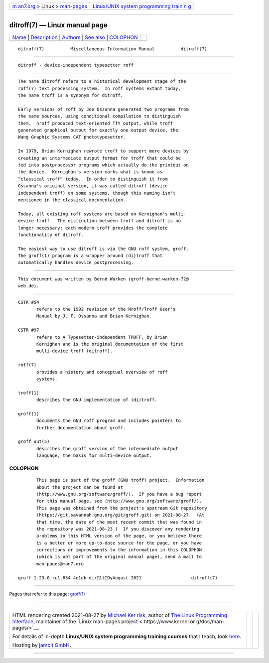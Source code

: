 .. container:: page-top

.. container:: nav-bar

   +----------------------------------+----------------------------------+
   | `m                               | `Linux/UNIX system programming   |
   | an7.org <../../../index.html>`__ | trainin                          |
   | > Linux >                        | g <http://man7.org/training/>`__ |
   | `man-pages <../index.html>`__    |                                  |
   +----------------------------------+----------------------------------+

--------------

ditroff(7) — Linux manual page
==============================

+-----------------------------------+-----------------------------------+
| `Name <#Name>`__ \|               |                                   |
| `Description <#Description>`__ \| |                                   |
| `Authors <#Authors>`__ \|         |                                   |
| `See also <#See_also>`__ \|       |                                   |
| `COLOPHON <#COLOPHON>`__          |                                   |
+-----------------------------------+-----------------------------------+
| .. container:: man-search-box     |                                   |
+-----------------------------------+-----------------------------------+

::

   ditroff(7)          Miscellaneous Information Manual          ditroff(7)


-------------------------------------------------

::

          ditroff - device-independent typesetter roff


---------------------------------------------------------------

::

          The name ditroff refers to a historical development stage of the
          roff(7) text processing system.  In roff systems extant today,
          the name troff is a synonym for ditroff.

          Early versions of roff by Joe Ossanna generated two programs from
          the same sources, using conditional compilation to distinguish
          them.  nroff produced text-oriented TTY output, while troff
          generated graphical output for exactly one output device, the
          Wang Graphic Systems CAT phototypesetter.

          In 1979, Brian Kernighan rewrote troff to support more devices by
          creating an intermediate output format for troff that could be
          fed into postprocessor programs which actually do the printout on
          the device.  Kernighan's version marks what is known as
          “classical troff” today.  In order to distinguish it from
          Ossanna's original version, it was called ditroff (device
          independent troff) on some systems, though this naming isn't
          mentioned in the classical documentation.

          Today, all existing roff systems are based on Kernighan's multi-
          device troff.  The distinction between troff and ditroff is no
          longer necessary; each modern troff provides the complete
          functionality of ditroff.

          The easiest way to use ditroff is via the GNU roff system, groff.
          The groff(1) program is a wrapper around (di)troff that
          automatically handles device postprocessing.


-------------------------------------------------------

::

          This document was written by Bernd Warken ⟨groff-bernd.warken-72@
          web.de⟩.


---------------------------------------------------------

::

          CSTR #54
                 refers to the 1992 revision of the Nroff/Troff User's
                 Manual by J. F. Ossanna and Brian Kernighan.

          CSTR #97
                 refers to A Typesetter-independent TROFF, by Brian
                 Kernighan and is the original documentation of the first
                 multi-device troff (ditroff).

          roff(7)
                 provides a history and conceptual overview of roff
                 systems.

          troff(1)
                 describes the GNU implementation of (di)troff.

          groff(1)
                 documents the GNU roff program and includes pointers to
                 further documentation about groff.

          groff_out(5)
                 describes the groff version of the intermediate output
                 language, the basis for multi-device output.

COLOPHON
---------------------------------------------------------

::

          This page is part of the groff (GNU troff) project.  Information
          about the project can be found at 
          ⟨http://www.gnu.org/software/groff/⟩.  If you have a bug report
          for this manual page, see ⟨http://www.gnu.org/software/groff/⟩.
          This page was obtained from the project's upstream Git repository
          ⟨https://git.savannah.gnu.org/git/groff.git⟩ on 2021-08-27.  (At
          that time, the date of the most recent commit that was found in
          the repository was 2021-08-23.)  If you discover any rendering
          problems in this HTML version of the page, or you believe there
          is a better or more up-to-date source for the page, or you have
          corrections or improvements to the information in this COLOPHON
          (which is not part of the original manual page), send a mail to
          man-pages@man7.org

   groff 1.23.0.rc1.654-4e1db-dir1t9yAugust 2021                   ditroff(7)

--------------

Pages that refer to this page: `groff(1) <../man1/groff.1.html>`__

--------------

--------------

.. container:: footer

   +-----------------------+-----------------------+-----------------------+
   | HTML rendering        |                       | |Cover of TLPI|       |
   | created 2021-08-27 by |                       |                       |
   | `Michael              |                       |                       |
   | Ker                   |                       |                       |
   | risk <https://man7.or |                       |                       |
   | g/mtk/index.html>`__, |                       |                       |
   | author of `The Linux  |                       |                       |
   | Programming           |                       |                       |
   | Interface <https:     |                       |                       |
   | //man7.org/tlpi/>`__, |                       |                       |
   | maintainer of the     |                       |                       |
   | `Linux man-pages      |                       |                       |
   | project <             |                       |                       |
   | https://www.kernel.or |                       |                       |
   | g/doc/man-pages/>`__. |                       |                       |
   |                       |                       |                       |
   | For details of        |                       |                       |
   | in-depth **Linux/UNIX |                       |                       |
   | system programming    |                       |                       |
   | training courses**    |                       |                       |
   | that I teach, look    |                       |                       |
   | `here <https://ma     |                       |                       |
   | n7.org/training/>`__. |                       |                       |
   |                       |                       |                       |
   | Hosting by `jambit    |                       |                       |
   | GmbH                  |                       |                       |
   | <https://www.jambit.c |                       |                       |
   | om/index_en.html>`__. |                       |                       |
   +-----------------------+-----------------------+-----------------------+

--------------

.. container:: statcounter

   |Web Analytics Made Easy - StatCounter|

.. |Cover of TLPI| image:: https://man7.org/tlpi/cover/TLPI-front-cover-vsmall.png
   :target: https://man7.org/tlpi/
.. |Web Analytics Made Easy - StatCounter| image:: https://c.statcounter.com/7422636/0/9b6714ff/1/
   :class: statcounter
   :target: https://statcounter.com/

